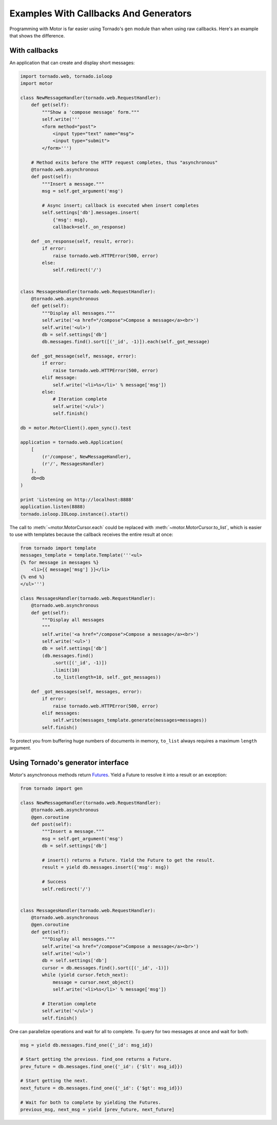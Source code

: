 Examples With Callbacks And Generators
======================================

Programming with Motor is far easier using Tornado's ``gen`` module than when
using raw callbacks. Here's an example that shows the difference.

With callbacks
--------------

An application that can create and display short messages:

.. code-block:: python

    import tornado.web, tornado.ioloop
    import motor

    class NewMessageHandler(tornado.web.RequestHandler):
        def get(self):
            """Show a 'compose message' form."""
            self.write('''
            <form method="post">
                <input type="text" name="msg">
                <input type="submit">
            </form>''')

        # Method exits before the HTTP request completes, thus "asynchronous"
        @tornado.web.asynchronous
        def post(self):
            """Insert a message."""
            msg = self.get_argument('msg')

            # Async insert; callback is executed when insert completes
            self.settings['db'].messages.insert(
                {'msg': msg},
                callback=self._on_response)

        def _on_response(self, result, error):
            if error:
                raise tornado.web.HTTPError(500, error)
            else:
                self.redirect('/')


    class MessagesHandler(tornado.web.RequestHandler):
        @tornado.web.asynchronous
        def get(self):
            """Display all messages."""
            self.write('<a href="/compose">Compose a message</a><br>')
            self.write('<ul>')
            db = self.settings['db']
            db.messages.find().sort([('_id', -1)]).each(self._got_message)

        def _got_message(self, message, error):
            if error:
                raise tornado.web.HTTPError(500, error)
            elif message:
                self.write('<li>%s</li>' % message['msg'])
            else:
                # Iteration complete
                self.write('</ul>')
                self.finish()

    db = motor.MotorClient().open_sync().test

    application = tornado.web.Application(
        [
            (r'/compose', NewMessageHandler),
            (r'/', MessagesHandler)
        ],
        db=db
    )

    print 'Listening on http://localhost:8888'
    application.listen(8888)
    tornado.ioloop.IOLoop.instance().start()

The call to :meth:`~motor.MotorCursor.each` could be
replaced with :meth:`~motor.MotorCursor.to_list`, which is easier to use
with templates because the callback receives the entire result at once:

.. code-block:: python

    from tornado import template
    messages_template = template.Template('''<ul>
    {% for message in messages %}
        <li>{{ message['msg'] }}</li>
    {% end %}
    </ul>''')

    class MessagesHandler(tornado.web.RequestHandler):
        @tornado.web.asynchronous
        def get(self):
            """Display all messages
            """
            self.write('<a href="/compose">Compose a message</a><br>')
            self.write('<ul>')
            db = self.settings['db']
            (db.messages.find()
                .sort([('_id', -1)])
                .limit(10)
                .to_list(length=10, self._got_messages))

        def _got_messages(self, messages, error):
            if error:
                raise tornado.web.HTTPError(500, error)
            elif messages:
                self.write(messages_template.generate(messages=messages))
            self.finish()

To protect you from buffering huge numbers of documents in memory, ``to_list``
always requires a maximum ``length`` argument.

.. _generator-interface-example:

Using Tornado's generator interface
-----------------------------------

Motor's asynchronous methods return `Futures
<http://www.tornadoweb.org/documentation/gen.html>`_. Yield a Future to resolve
it into a result or an exception:

.. code-block:: python

    from tornado import gen

    class NewMessageHandler(tornado.web.RequestHandler):
        @tornado.web.asynchronous
        @gen.coroutine
        def post(self):
            """Insert a message."""
            msg = self.get_argument('msg')
            db = self.settings['db']

            # insert() returns a Future. Yield the Future to get the result.
            result = yield db.messages.insert({'msg': msg})

            # Success
            self.redirect('/')


    class MessagesHandler(tornado.web.RequestHandler):
        @tornado.web.asynchronous
        @gen.coroutine
        def get(self):
            """Display all messages."""
            self.write('<a href="/compose">Compose a message</a><br>')
            self.write('<ul>')
            db = self.settings['db']
            cursor = db.messages.find().sort([('_id', -1)])
            while (yield cursor.fetch_next):
                message = cursor.next_object()
                self.write('<li>%s</li>' % message['msg'])

            # Iteration complete
            self.write('</ul>')
            self.finish()

One can parallelize operations and wait for all to complete. To query for
two messages at once and wait for both:

.. code-block:: python

    msg = yield db.messages.find_one({'_id': msg_id})

    # Start getting the previous. find_one returns a Future.
    prev_future = db.messages.find_one({'_id': {'$lt': msg_id}})

    # Start getting the next.
    next_future = db.messages.find_one({'_id': {'$gt': msg_id}})

    # Wait for both to complete by yielding the Futures.
    previous_msg, next_msg = yield [prev_future, next_future]

